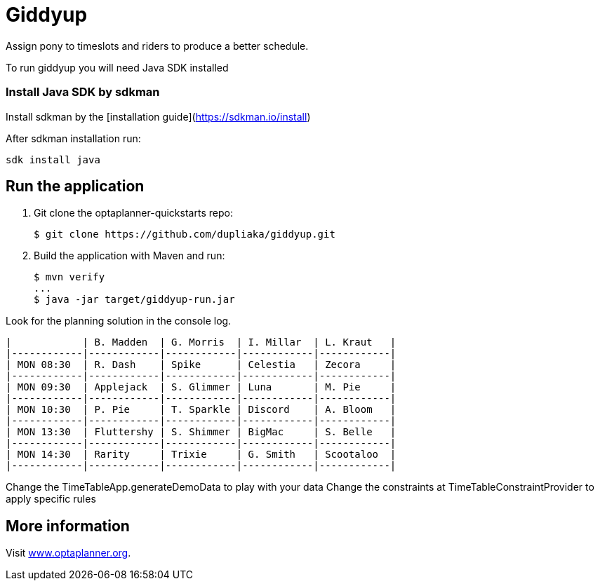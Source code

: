 = Giddyup

Assign pony to timeslots and riders to produce a better schedule.

To run giddyup you will need Java SDK installed

### Install Java SDK by sdkman

Install sdkman by the [installation guide](https://sdkman.io/install)

After sdkman installation run:

```shell script
sdk install java
```

== Run the application

. Git clone the optaplanner-quickstarts repo:
+
[source, shell]
----
$ git clone https://github.com/dupliaka/giddyup.git
----

. Build the application with Maven and run:
+
[source, shell]
----
$ mvn verify
...
$ java -jar target/giddyup-run.jar
----

Look for the planning solution in the console log.

```
|            | B. Madden  | G. Morris  | I. Millar  | L. Kraut   |
|------------|------------|------------|------------|------------|
| MON 08:30  | R. Dash    | Spike      | Celestia   | Zecora     |
|------------|------------|------------|------------|------------|
| MON 09:30  | Applejack  | S. Glimmer | Luna       | M. Pie     |
|------------|------------|------------|------------|------------|
| MON 10:30  | P. Pie     | T. Sparkle | Discord    | A. Bloom   |
|------------|------------|------------|------------|------------|
| MON 13:30  | Fluttershy | S. Shimmer | BigMac     | S. Belle   |
|------------|------------|------------|------------|------------|
| MON 14:30  | Rarity     | Trixie     | G. Smith   | Scootaloo  |
|------------|------------|------------|------------|------------|

```

Change the TimeTableApp.generateDemoData to play with your data
Change the constraints at TimeTableConstraintProvider to apply specific rules

== More information

Visit https://www.optaplanner.org/[www.optaplanner.org].
